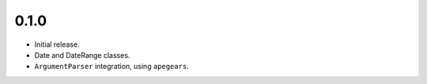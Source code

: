 
0.1.0
-----
* Initial release.
* Date and DateRange classes.
* ``ArgumentParser`` integration, using ``apegears``.
